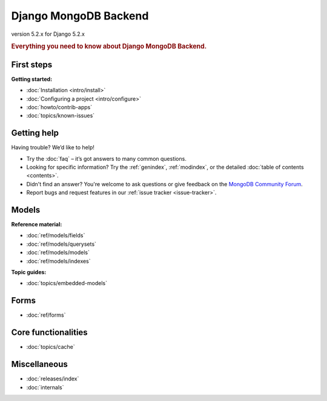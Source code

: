 ======================
Django MongoDB Backend
======================

version 5.2.x for Django 5.2.x

.. rubric:: Everything you need to know about Django MongoDB Backend.

First steps
===========

**Getting started:**

- :doc:`Installation <intro/install>`
- :doc:`Configuring a project <intro/configure>`
- :doc:`howto/contrib-apps`
- :doc:`topics/known-issues`

Getting help
============

Having trouble? We’d like to help!

- Try the :doc:`faq` – it’s got answers to many common questions.

- Looking for specific information? Try the :ref:`genindex`, :ref:`modindex`,
  or the detailed :doc:`table of contents <contents>`.

- Didn't find an answer? You're welcome to ask questions or give feedback on
  the `MongoDB Community Forum <https://www.mongodb.com/community/forums/tag/python>`_.

- Report bugs and request features in our :ref:`issue tracker <issue-tracker>`.

Models
======

**Reference material:**

- :doc:`ref/models/fields`
- :doc:`ref/models/querysets`
- :doc:`ref/models/models`
- :doc:`ref/models/indexes`

**Topic guides:**

- :doc:`topics/embedded-models`

Forms
=====

- :doc:`ref/forms`

Core functionalities
====================

- :doc:`topics/cache`

Miscellaneous
=============

- :doc:`releases/index`
- :doc:`internals`
